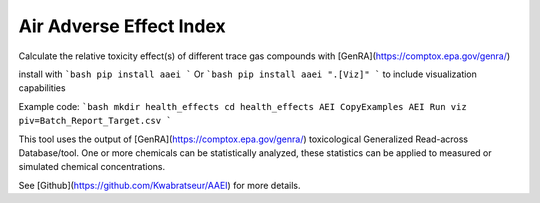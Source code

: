 Air Adverse Effect Index
------------------------

Calculate the relative toxicity effect(s) of different trace gas compounds with [GenRA](https://comptox.epa.gov/genra/)

install with
```bash
pip install aaei
```
Or
```bash
pip install aaei ".[Viz]"
```
to include visualization capabilities


Example code:
```bash
mkdir health_effects
cd health_effects
AEI CopyExamples
AEI Run viz piv=Batch_Report_Target.csv
```

This tool uses the output of [GenRA](https://comptox.epa.gov/genra/) toxicological Generalized Read-across Database/tool.  
One or more chemicals can be statistically analyzed, these statistics can be applied to measured or simulated chemical concentrations.

See [Github](https://github.com/Kwabratseur/AAEI) for more details.
